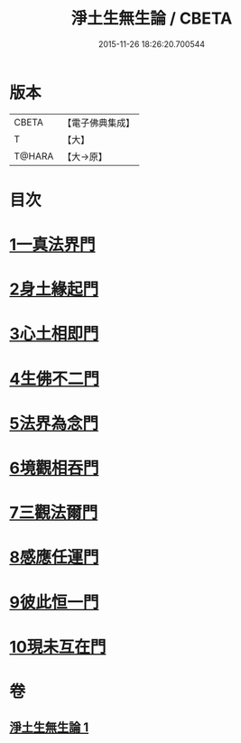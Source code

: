 #+TITLE: 淨土生無生論 / CBETA
#+DATE: 2015-11-26 18:26:20.700544
* 版本
 |     CBETA|【電子佛典集成】|
 |         T|【大】     |
 |    T@HARA|【大→原】   |

* 目次
* [[file:KR6p0056_001.txt::0381b6][1一真法界門]]
* [[file:KR6p0056_001.txt::0382a14][2身土緣起門]]
* [[file:KR6p0056_001.txt::0382b7][3心土相即門]]
* [[file:KR6p0056_001.txt::0382b25][4生佛不二門]]
* [[file:KR6p0056_001.txt::0382c15][5法界為念門]]
* [[file:KR6p0056_001.txt::0382c27][6境觀相吞門]]
* [[file:KR6p0056_001.txt::0383a17][7三觀法爾門]]
* [[file:KR6p0056_001.txt::0383b11][8感應任運門]]
* [[file:KR6p0056_001.txt::0383c1][9彼此恒一門]]
* [[file:KR6p0056_001.txt::0383c20][10現未互在門]]
* 卷
** [[file:KR6p0056_001.txt][淨土生無生論 1]]
